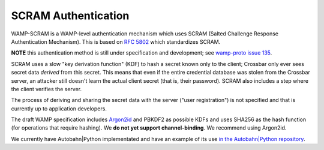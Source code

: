 
SCRAM Authentication
====================

WAMP-SCRAM is a WAMP-level authentication mechanism which uses SCRAM
(Salted Challenge Response Authentication Mechanism). This is based on
`RFC 5802 <https://tools.ietf.org/html/rfc5802>`__ which standardizes
SCRAM.

**NOTE** this authentication method is still under specification and
development; see `wamp-proto issue
135 <https://github.com/wamp-proto/wamp-proto/issues/135>`__.

SCRAM uses a slow "key derivation function" (KDF) to hash a secret known
only to the client; Crossbar only ever sees secret data *derived* from
this secret. This means that even if the entire credential database was
stolen from the Crossbar server, an attacker still doesn't learn the
actual client secret (that is, their password). SCRAM also includes a
step where the client verifies the server.

The process of deriving and sharing the secret data with the server
("user registration") is not specified and that is currently up to
application developers.

The draft WAMP specification includes
`Argon2id <https://en.wikipedia.org/wiki/Argon2>`__ and PBKDF2 as
possible KDFs and uses SHA256 as the hash function (for operations that
require hashing). We **do not yet support channel-binding**. We
recommend using Argon2id.

We currently have Autobahn\|Python implementated and have an example of
its use `in the Autobahn\|Python
repository <https://github.com/crossbario/autobahn-python/blob/master/examples/twisted/wamp/component/frontend_scram.py>`__.
